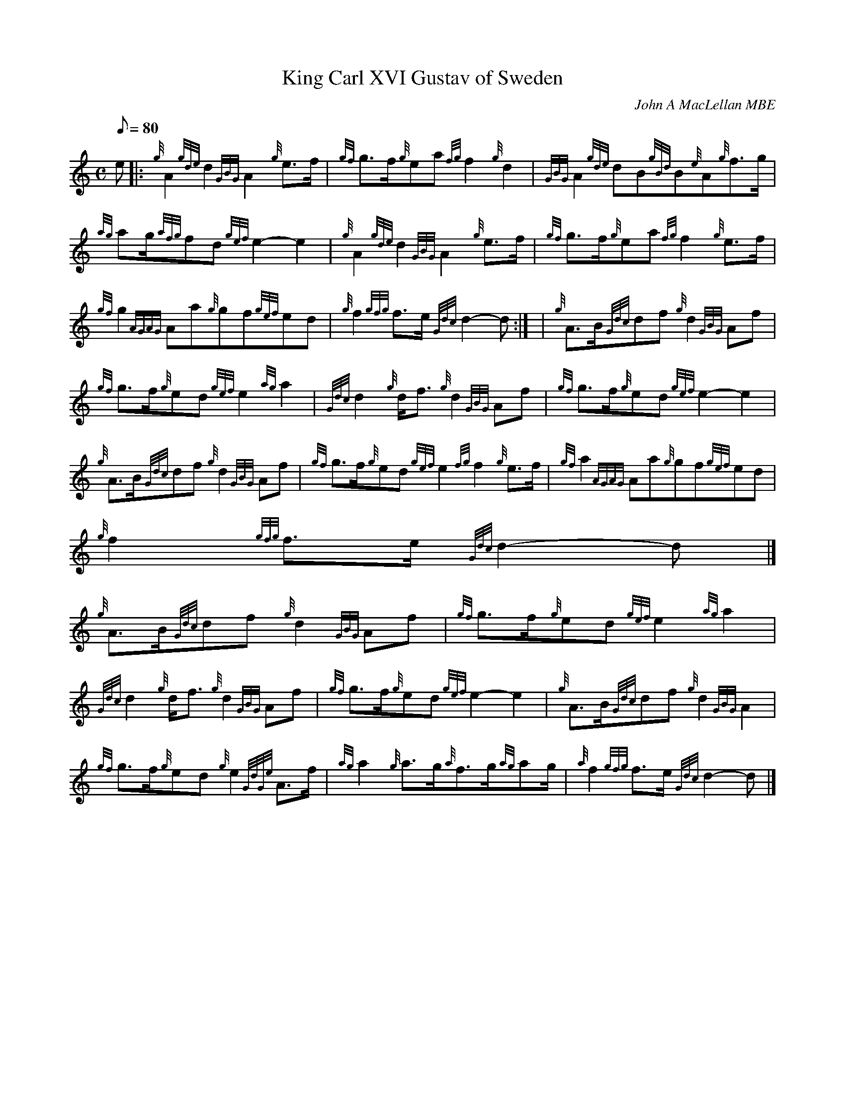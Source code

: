 X:1
T:King Carl XVI Gustav of Sweden
M:C
L:1/8
Q:80
C:John A MacLellan MBE
S:March
K:HP
e |: \
{g}A2{gde}d2{GBG}A2{g}e3/2f/2 | \
{gf}g3/2f/2{g}ea{fg}f2{g}d2 | \
{GBG}A2{gde}dB{gBd}B{e}A{g}f3/2g/2 |
{ag}ag/2{afg}fd{gef}e2-e2 | \
{g}A2{gde}d2{GBG}A2{g}e3/2f/2 | \
{gf}g3/2f/2{g}ea{fg}f2{g}e3/2f/2 |
{gf}g2{AGAG}Aa{g}gf{gef}ed | \
{g}f2{gfg}f3/2e/2{Gdc}d2-d:| [ | \
{g}A3/2B/2{Gdc}df{g}d2{GBG}Af |
{gf}g3/2f/2{g}ed{gef}e2{ag}a2 | \
{Gdc}d2{g}d/2f3/2{g}d2{GBG}Af | \
{gf}g3/2f/2{g}ed{gef}e2-e2 |
{g}A3/2B/2{Gdc}df{g}d2{GBG}Af | \
{gf}g3/2f/2{g}ed{gef}e2{fg}f2{g}e3/2f/2 | \
{gf}a2{AGAG}Aa{g}gf{gef}ed |
{g}f2{gfg}f3/2e/2{Gdc}d2-d|]
{g}A3/2B/2{Gdc}df{g}d2{GBG}Af | \
{gf}g3/2f/2{g}ed{gef}e2{ag}a2 |
{Gdc}d2{g}d/2f3/2{g}d2{GBG}Af | \
{gf}g3/2f/2{g}ed{gef}e2-e2 | \
{g}A3/2B/2{Gdc}df{g}d2{GBG}A2 |
{gf}g3/2f/2{g}ed{g}e2{GdGe}A3/2f/2 | \
{ag}a2{g}a3/2g/2{a}f3/2g/2{ag}ag/2 | \
{a}f2{gfg}f3/2e/2{Gdc}d2-d|]
